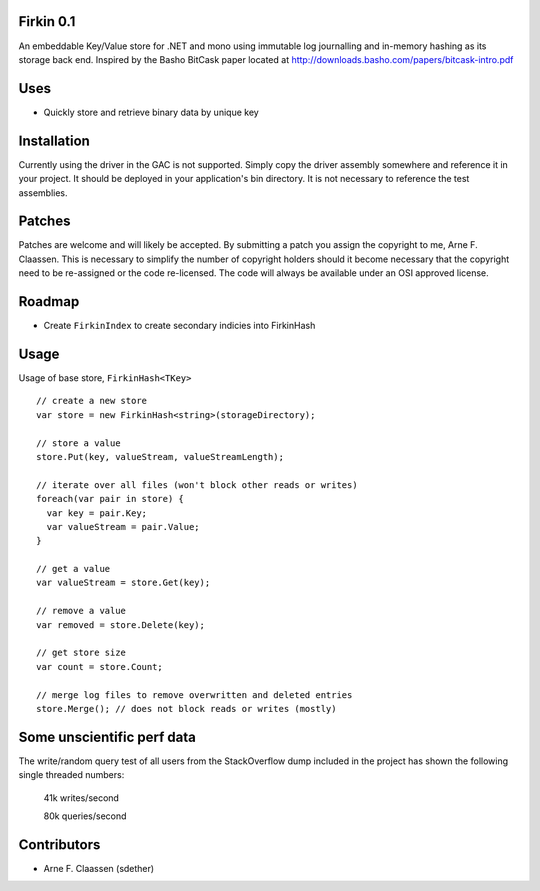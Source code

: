 Firkin 0.1
==========
An embeddable Key/Value store for .NET and mono using immutable log journalling and in-memory hashing as its storage back end. Inspired by the Basho BitCask paper located at http://downloads.basho.com/papers/bitcask-intro.pdf

Uses
====
- Quickly store and retrieve binary data by unique key

Installation
============
Currently using the driver in the GAC is not supported.  Simply copy the driver assembly somewhere and reference it in your project.  It should be deployed in your application's bin directory.  It is not necessary to reference the test assemblies.

Patches
=======
Patches are welcome and will likely be accepted.  By submitting a patch you assign the copyright to me, Arne F. Claassen.  This is necessary to simplify the number of copyright holders should it become necessary that the copyright need to be re-assigned or the code re-licensed.  The code will always be available under an OSI approved license.

Roadmap
=======
- Create ``FirkinIndex`` to create secondary indicies into FirkinHash

Usage
=====

Usage of base store, ``FirkinHash<TKey>``

::

  // create a new store
  var store = new FirkinHash<string>(storageDirectory);

  // store a value
  store.Put(key, valueStream, valueStreamLength);
  
  // iterate over all files (won't block other reads or writes)
  foreach(var pair in store) {
    var key = pair.Key;
    var valueStream = pair.Value;
  }

  // get a value
  var valueStream = store.Get(key);

  // remove a value
  var removed = store.Delete(key);

  // get store size
  var count = store.Count;

  // merge log files to remove overwritten and deleted entries
  store.Merge(); // does not block reads or writes (mostly)

Some unscientific perf data
===========================
The write/random query test of all users from the StackOverflow dump included in the project has shown the following single threaded numbers:

  41k writes/second
  
  80k queries/second


Contributors
============
- Arne F. Claassen (sdether)


